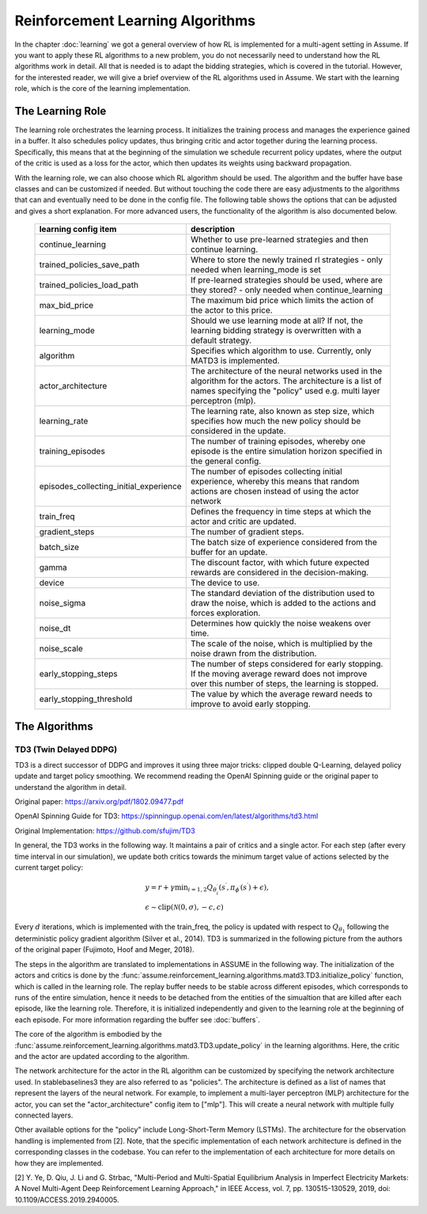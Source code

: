 .. SPDX-FileCopyrightText: ASSUME Developers
..
.. SPDX-License-Identifier: AGPL-3.0-or-later

##################################
Reinforcement Learning Algorithms
##################################

In the chapter :doc:`learning` we got a general overview of how RL is implemented for a multi-agent setting in Assume.
If you want to apply these RL algorithms to a new problem, you do not necessarily need to understand how the RL algorithms work in detail.
All that is needed is to adapt the bidding strategies, which is covered in the tutorial.
However, for the interested reader, we will give a brief overview of the RL algorithms used in Assume.
We start with the learning role, which is the core of the learning implementation.

The Learning Role
=================

The learning role orchestrates the learning process. It initializes the training process and manages the experience gained in a buffer.
It also schedules policy updates, thus bringing critic and actor together during the learning process.
Specifically, this means that at the beginning of the simulation we schedule recurrent policy updates, where the output of the critic
is used as a loss for the actor, which then updates its weights using backward propagation.

With the learning role, we can also choose which RL algorithm should be used. The algorithm and the buffer have base classes and can be customized if needed.
But without touching the code there are easy adjustments to the algorithms that can and eventually need to be done in the config file.
The following table shows the options that can be adjusted and gives a short explanation. For more advanced users, the functionality of the algorithm is also documented below.



 ======================================== ==========================================================================================================
  learning config item                    description
 ======================================== ==========================================================================================================
  continue_learning                       Whether to use pre-learned strategies and then continue learning.
  trained_policies_save_path              Where to store the newly trained rl strategies - only needed when learning_mode is set
  trained_policies_load_path              If pre-learned strategies should be used, where are they stored? - only needed when continue_learning
  max_bid_price                           The maximum bid price which limits the action of the actor to this price.
  learning_mode                           Should we use learning mode at all? If not, the learning bidding strategy is overwritten with a default strategy.
  algorithm                               Specifies which algorithm to use. Currently, only MATD3 is implemented.
  actor_architecture                      The architecture of the neural networks used in the algorithm for the actors. The architecture is a list of names specifying the "policy" used e.g. multi layer perceptron (mlp).
  learning_rate                           The learning rate, also known as step size, which specifies how much the new policy should be considered in the update.
  training_episodes                       The number of training episodes, whereby one episode is the entire simulation horizon specified in the general config.
  episodes_collecting_initial_experience  The number of episodes collecting initial experience, whereby this means that random actions are chosen instead of using the actor network
  train_freq                              Defines the frequency in time steps at which the actor and critic are updated.
  gradient_steps                          The number of gradient steps.
  batch_size                              The batch size of experience considered from the buffer for an update.
  gamma                                   The discount factor, with which future expected rewards are considered in the decision-making.
  device                                  The device to use.
  noise_sigma                             The standard deviation of the distribution used to draw the noise, which is added to the actions and forces exploration.
  noise_dt                                Determines how quickly the noise weakens over time.
  noise_scale                             The scale of the noise, which is multiplied by the noise drawn from the distribution.
  early_stopping_steps                    The number of steps considered for early stopping. If the moving average reward does not improve over this number of steps, the learning is stopped.
  early_stopping_threshold                The value by which the average reward needs to improve to avoid early stopping.
 ======================================== ==========================================================================================================


The Algorithms
==============

TD3 (Twin Delayed DDPG)
-----------------------

TD3 is a direct successor of DDPG and improves it using three major tricks: clipped double Q-Learning, delayed policy update and target policy smoothing.
We recommend reading the OpenAI Spinning guide or the original paper to understand the algorithm in detail.

Original paper: https://arxiv.org/pdf/1802.09477.pdf

OpenAI Spinning Guide for TD3: https://spinningup.openai.com/en/latest/algorithms/td3.html

Original Implementation: https://github.com/sfujim/TD3

In general, the TD3 works in the following way. It maintains a pair of critics and a single actor. For each step (after every time interval in our simulation), we update both critics towards the minimum
target value of actions selected by the current target policy:


.. math::
    & y=r+\gamma \min _{i=1,2} Q_{\theta_i^{\prime}}\left(s^{\prime}, \pi_{\phi^{\prime}}\left(s^{\prime}\right)+\epsilon\right), \\
    & \epsilon \sim \operatorname{clip}(\mathcal{N}(0, \sigma),-c, c)



Every :math:`d` iterations, which is implemented with the train_freq, the policy is updated with respect to :math:`Q_{\theta_1}` following the deterministic policy gradient algorithm (Silver et al., 2014).
TD3 is summarized in the following picture from the authors of the original paper (Fujimoto, Hoof and Meger, 2018).


.. image:: img/TD3_algorithm.jpeg
    :align: center
    :width: 500px


The steps in the algorithm are translated to implementations in ASSUME in the following way.
The initialization of the actors and critics is done by the :func:`assume.reinforcement_learning.algorithms.matd3.TD3.initialize_policy` function, which is called
in the learning role. The replay buffer needs to be stable across different episodes, which corresponds to runs of the entire simulation, hence it needs to be detached from the
entities of the simualtion that are killed after each episode, like the learning role. Therefore, it is initialized independently and given to the learning role
at the beginning of each episode. For more information regarding the buffer see :doc:`buffers`.

The core of the algorithm is embodied by the :func:`assume.reinforcement_learning.algorithms.matd3.TD3.update_policy` in the learning algorithms. Here, the critic and the actor are updated according to the algorithm.

The network architecture for the actor in the RL algorithm can be customized by specifying the network architecture used.
In stablebaselines3 they are also referred to as "policies". The architecture is defined as a list of names that represent the layers of the neural network.
For example, to implement a multi-layer perceptron (MLP) architecture for the actor, you can set the "actor_architecture" config item to ["mlp"].
This will create a neural network with multiple fully connected layers.

Other available options for the "policy" include Long-Short-Term Memory (LSTMs). The architecture for the observation handling is implemented from [2].
Note, that the specific implementation of each network architecture is defined in the corresponding classes in the codebase. You can refer to the implementation of each architecture for more details on how they are implemented.

[2] Y. Ye, D. Qiu, J. Li and G. Strbac, "Multi-Period and Multi-Spatial Equilibrium Analysis in Imperfect Electricity Markets: A Novel Multi-Agent Deep Reinforcement Learning Approach," in IEEE Access, vol. 7, pp. 130515-130529, 2019, doi: 10.1109/ACCESS.2019.2940005.
